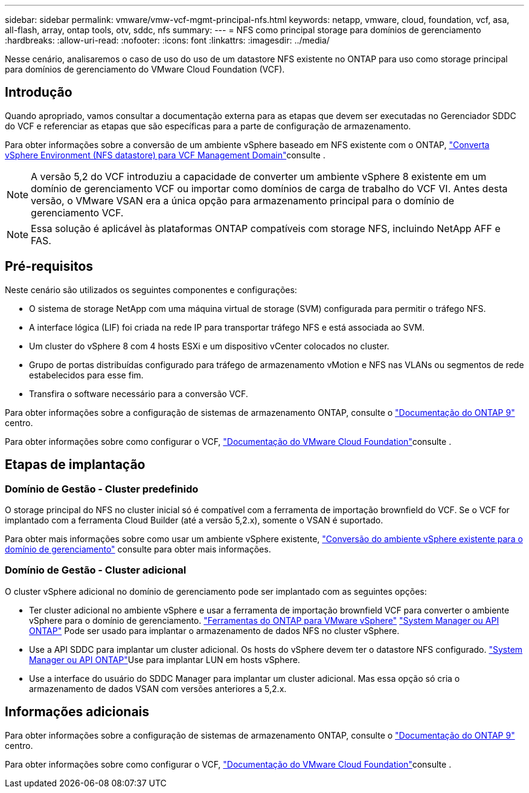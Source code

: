 ---
sidebar: sidebar 
permalink: vmware/vmw-vcf-mgmt-principal-nfs.html 
keywords: netapp, vmware, cloud, foundation, vcf, asa, all-flash, array, ontap tools, otv, sddc, nfs 
summary:  
---
= NFS como principal storage para domínios de gerenciamento
:hardbreaks:
:allow-uri-read: 
:nofooter: 
:icons: font
:linkattrs: 
:imagesdir: ../media/


[role="lead"]
Nesse cenário, analisaremos o caso de uso do uso de um datastore NFS existente no ONTAP para uso como storage principal para domínios de gerenciamento do VMware Cloud Foundation (VCF).



== Introdução

Quando apropriado, vamos consultar a documentação externa para as etapas que devem ser executadas no Gerenciador SDDC do VCF e referenciar as etapas que são específicas para a parte de configuração de armazenamento.

Para obter informações sobre a conversão de um ambiente vSphere baseado em NFS existente com o ONTAP, link:vmw-vcf-mgmt-nfs.html["Converta vSphere Environment (NFS datastore) para VCF Management Domain"]consulte .


NOTE: A versão 5,2 do VCF introduziu a capacidade de converter um ambiente vSphere 8 existente em um domínio de gerenciamento VCF ou importar como domínios de carga de trabalho do VCF VI. Antes desta versão, o VMware VSAN era a única opção para armazenamento principal para o domínio de gerenciamento VCF.


NOTE: Essa solução é aplicável às plataformas ONTAP compatíveis com storage NFS, incluindo NetApp AFF e FAS.



== Pré-requisitos

Neste cenário são utilizados os seguintes componentes e configurações:

* O sistema de storage NetApp com uma máquina virtual de storage (SVM) configurada para permitir o tráfego NFS.
* A interface lógica (LIF) foi criada na rede IP para transportar tráfego NFS e está associada ao SVM.
* Um cluster do vSphere 8 com 4 hosts ESXi e um dispositivo vCenter colocados no cluster.
* Grupo de portas distribuídas configurado para tráfego de armazenamento vMotion e NFS nas VLANs ou segmentos de rede estabelecidos para esse fim.
* Transfira o software necessário para a conversão VCF.


Para obter informações sobre a configuração de sistemas de armazenamento ONTAP, consulte o link:https://docs.netapp.com/us-en/ontap["Documentação do ONTAP 9"] centro.

Para obter informações sobre como configurar o VCF, link:https://docs.vmware.com/en/VMware-Cloud-Foundation/index.html["Documentação do VMware Cloud Foundation"]consulte .



== Etapas de implantação



=== Domínio de Gestão - Cluster predefinido

O storage principal do NFS no cluster inicial só é compatível com a ferramenta de importação brownfield do VCF. Se o VCF for implantado com a ferramenta Cloud Builder (até a versão 5,2.x), somente o VSAN é suportado.

Para obter mais informações sobre como usar um ambiente vSphere existente, https://techdocs.broadcom.com/us/en/vmware-cis/vcf/vcf-5-2-and-earlier/5-2/map-for-administering-vcf-5-2/importing-existing-vsphere-environments-admin/convert-or-import-a-vsphere-environment-into-vmware-cloud-foundation-admin.html["Conversão do ambiente vSphere existente para o domínio de gerenciamento"] consulte para obter mais informações.



=== Domínio de Gestão - Cluster adicional

O cluster vSphere adicional no domínio de gerenciamento pode ser implantado com as seguintes opções:

* Ter cluster adicional no ambiente vSphere e usar a ferramenta de importação brownfield VCF para converter o ambiente vSphere para o domínio de gerenciamento. https://docs.netapp.com/us-en/ontap-tools-vmware-vsphere-10/configure/create-vvols-datastore.html["Ferramentas do ONTAP para VMware vSphere"] https://docs.netapp.com/us-en/ontap/san-admin/provision-storage.html["System Manager ou API ONTAP"] Pode ser usado para implantar o armazenamento de dados NFS no cluster vSphere.
* Use a API SDDC para implantar um cluster adicional. Os hosts do vSphere devem ter o datastore NFS configurado.  https://docs.netapp.com/us-en/ontap/san-admin/provision-storage.html["System Manager ou API ONTAP"]Use para implantar LUN em hosts vSphere.
* Use a interface do usuário do SDDC Manager para implantar um cluster adicional. Mas essa opção só cria o armazenamento de dados VSAN com versões anteriores a 5,2.x.




== Informações adicionais

Para obter informações sobre a configuração de sistemas de armazenamento ONTAP, consulte o link:https://docs.netapp.com/us-en/ontap["Documentação do ONTAP 9"] centro.

Para obter informações sobre como configurar o VCF, link:https://techdocs.broadcom.com/us/en/vmware-cis/vcf/vcf-5-2-and-earlier/5-2.html["Documentação do VMware Cloud Foundation"]consulte .
